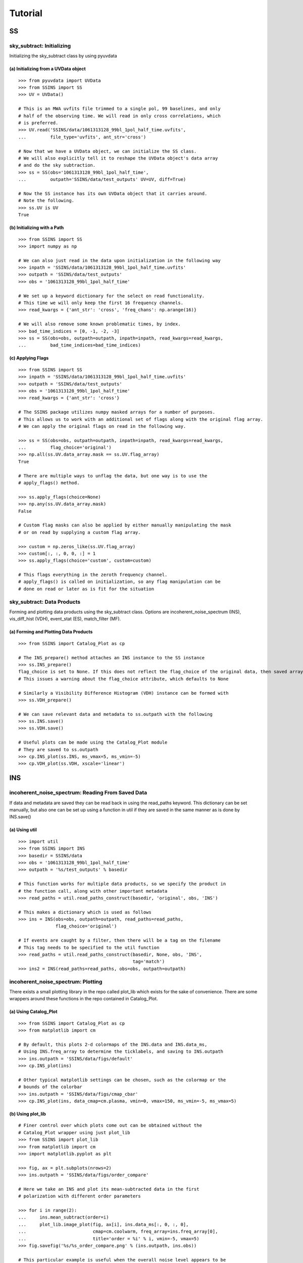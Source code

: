 Tutorial
========

.. testsetup::
   from __future__ import absolute_import, division, print_function

--
SS
--

sky_subtract: Initializing
--------------------------
Initializing the sky_subtract class by using pyuvdata

(a) Initializing from a UVData object
*************************************
::

  >>> from pyuvdata import UVData
  >>> from SSINS import SS
  >>> UV = UVData()

  # This is an MWA uvfits file trimmed to a single pol, 99 baselines, and only
  # half of the observing time. We will read in only cross correlations, which
  # is preferred.
  >>> UV.read('SSINS/data/1061313128_99bl_1pol_half_time.uvfits',
  ...         file_type='uvfits', ant_str='cross')

  # Now that we have a UVData object, we can initialize the SS class.
  # We will also explicitly tell it to reshape the UVData object's data array
  # and do the sky subtraction.
  >>> ss = SS(obs='1061313128_99bl_1pol_half_time',
  ...         outpath='SSINS/data/test_outputs' UV=UV, diff=True)

  # Now the SS instance has its own UVData object that it carries around.
  # Note the following.
  >>> ss.UV is UV
  True

(b) Initializing with a Path
****************************
::

  >>> from SSINS import SS
  >>> import numpy as np

  # We can also just read in the data upon initialization in the following way
  >>> inpath = 'SSINS/data/1061313128_99bl_1pol_half_time.uvfits'
  >>> outpath = 'SSINS/data/test_outputs'
  >>> obs = '1061313128_99bl_1pol_half_time'

  # We set up a keyword dictionary for the select on read functionality.
  # This time we will only keep the first 16 frequency channels.
  >>> read_kwargs = {'ant_str': 'cross', 'freq_chans': np.arange(16)}

  # We will also remove some known problematic times, by index.
  >>> bad_time_indices = [0, -1, -2, -3]
  >>> ss = SS(obs=obs, outpath=outpath, inpath=inpath, read_kwargs=read_kwargs,
  ...         bad_time_indices=bad_time_indices)

(c) Applying Flags
**********************************************
::

  >>> from SSINS import SS
  >>> inpath = 'SSINS/data/1061313128_99bl_1pol_half_time.uvfits'
  >>> outpath = 'SSINS/data/test_outputs'
  >>> obs = '1061313128_99bl_1pol_half_time'
  >>> read_kwargs = {'ant_str': 'cross'}

  # The SSINS package utilizes numpy masked arrays for a number of purposes.
  # This allows us to work with an additional set of flags along with the original flag array.
  # We can apply the original flags on read in the following way.

  >>> ss = SS(obs=obs, outpath=outpath, inpath=inpath, read_kwargs=read_kwargs,
  ...         flag_choice='original')
  >>> np.all(ss.UV.data_array.mask == ss.UV.flag_array)
  True

  # There are multiple ways to unflag the data, but one way is to use the
  # apply_flags() method.

  >>> ss.apply_flags(choice=None)
  >>> np.any(ss.UV.data_array.mask)
  False

  # Custom flag masks can also be applied by either manually manipulating the mask
  # or on read by supplying a custom flag array.

  >>> custom = np.zeros_like(ss.UV.flag_array)
  >>> custom[:, :, 0, 0, :] = 1
  >>> ss.apply_flags(choice='custom', custom=custom)

  # This flags everything in the zeroth frequency channel.
  # apply_flags() is called on initialization, so any flag manipulation can be
  # done on read or later as is fit for the situation

sky_subtract: Data Products
---------------------------
Forming and plotting data products using the sky_subtract class. Options are
incoherent_noise_spectrum (INS), vis_diff_hist (VDH), event_stat (ES),
match_filter (MF).

(a) Forming and Plotting Data Products
**************************************
::

  >>> from SSINS import Catalog_Plot as cp

  # The INS_prepare() method attaches an INS instance to the SS instance
  >>> ss.INS_prepare()
  flag_choice is set to None. If this does not reflect the flag_choice of the original data, then saved arrays will be mislabled
  # This issues a warning about the flag_choice attribute, which defaults to None

  # Similarly a Visibility Difference Histogram (VDH) instance can be formed with
  >>> ss.VDH_prepare()

  # We can save relevant data and metadata to ss.outpath with the following
  >>> ss.INS.save()
  >>> ss.VDH.save()

  # Useful plots can be made using the Catalog_Plot module
  # They are saved to ss.outpath
  >>> cp.INS_plot(ss.INS, ms_vmax=5, ms_vmin=-5)
  >>> cp.VDH_plot(ss.VDH, xscale='linear')

---
INS
---

incoherent_noise_spectrum: Reading From Saved Data
--------------------------------------------------
If data and metadata are saved they can be read back in using the read_paths
keyword. This dictionary can be set manually, but also one can be set up using a
function in util if they are saved in the same manner as is done by INS.save()

(a) Using util
**************
::

  >>> import util
  >>> from SSINS import INS
  >>> basedir = SSINS/data
  >>> obs = '1061313128_99bl_1pol_half_time'
  >>> outpath = '%s/test_outputs' % basedir

  # This function works for multiple data products, so we specify the product in
  # the function call, along with other important metadata
  >>> read_paths = util.read_paths_construct(basedir, 'original', obs, 'INS')

  # This makes a dictionary which is used as follows
  >>> ins = INS(obs=obs, outpath=outpath, read_paths=read_paths,
                flag_choice='original')

  # If events are caught by a filter, then there will be a tag on the filename
  # This tag needs to be specified to the util function
  >>> read_paths = util.read_paths_construct(basedir, None, obs, 'INS',
                                             tag='match')
  >>> ins2 = INS(read_paths=read_paths, obs=obs, outpath=outpath)

incoherent_noise_spectrum: Plotting
-----------------------------------

There exists a small plotting library in the repo called plot_lib which exists
for the sake of convenience. There are some wrappers around these functions in
the repo contained in Catalog_Plot.

(a) Using Catalog_Plot
**********************
::

  >>> from SSINS import Catalog_Plot as cp
  >>> from matplotlib import cm

  # By default, this plots 2-d colormaps of the INS.data and INS.data_ms,
  # Using INS.freq_array to determine the ticklabels, and saving to INS.outpath
  >>> ins.outpath = 'SSINS/data/figs/default'
  >>> cp.INS_plot(ins)

  # Other typical matplotlib settings can be chosen, such as the colormap or the
  # bounds of the colorbar
  >>> ins.outpath = 'SSINS/data/figs/cmap_cbar'
  >>> cp.INS_plot(ins, data_cmap=cm.plasma, vmin=0, vmax=150, ms_vmin=-5, ms_vmax=5)

(b) Using plot_lib
******************
::

  # Finer control over which plots come out can be obtained without the
  # Catalog_Plot wrapper using just plot_lib
  >>> from SSINS import plot_lib
  >>> from matplotlib import cm
  >>> import matplotlib.pyplot as plt

  >>> fig, ax = plt.subplots(nrows=2)
  >>> ins.outpath = 'SSINS/data/figs/order_compare'

  # Here we take an INS and plot its mean-subtracted data in the first
  # polarization with different order parameters

  >>> for i in range(2):
  ...     ins.mean_subtract(order=i)
  ...     plot_lib.image_plot(fig, ax[i], ins.data_ms[:, 0, :, 0],
  ...                         cmap=cm.coolwarm, freq_array=ins.freq_array[0],
  ...                         title='order = %i' % i, vmin=-5, vmax=5)
  >>> fig.savefig('%s/%s_order_compare.png' % (ins.outpath, ins.obs))

  # This particular example is useful when the overall noise level appears to be
  # drifting over the course of the observation and you want to ignore that drift

incoherent_noise_spectrum: Using the mean_subtract() Method
-----------------------------------------------------------

(a) Basic Use
*************
::

  # The method does not automatically set the data_ms attribute, so the assignment
  # must be done manually
  >>> ins.data_ms = ins.mean_subtract()

  # A slice of the array can be calculated by using the f keyword (f for frequencies)
  # Set up a slice object for frequency channels 100 to 199 inclusive
  >>> f = slice(100, 200)
  >>> ins.data_ms[:, :, f] = ins.mean_subtract(f=f)

(b) Using the order Parameter
*****************************
::

  # Sometimes the mean appears to drift in time to linear or higher order
  # A polynomial fit to each channel can be constructed using the order parameter
  >>> ins.data_ms = ins.mean_subtract(order=2)

  # That made a quadratic fit for each channel
  # This can also be done on initialization in the same way
  >>> ins = INS(obs='obsid', outpath='test_outpath', read_paths=read_paths,
                order=1)

  # That made a linear fit

--
MF
--

match_filter: initialization
----------------------------

(a) Initializing from Scratch
*****************************
::

  >>> from SSINS import MF

  # Initialization involves setting desired parameters (reasonable defaults exist)
  # RFI shapes are passed with a dictionary (this example is digital TV in South Africa, where HERA is located)
  >>> shape_dict = {'TV4': [1.74e8, 1.82e8],
                    'TV5': [1.82e8, 1.9e8],
                    'TV6': [1.9e8, 1.98e8]}

  # sig_thresh governs the maximal strength of outlier to leave unflagged
  # The default is estimated from the size of the data
  >>> sig_thresh = 5

  # The single-frequency and broadband streak flaggers can be turned off (default on)
  >>> point = False
  >>> streak = False

  # An INS() instance to operate on is required
  >>> mf = MF(ins, shape_dict=shape_dict, sig_thresh=sig_thresh, point=point,
              streak=streak)

(b) Initializing from a SS() instance
*************************************
::

  # As explained above, the SS class has thin wrappers around the useful classes in this module
  # simply pass the keywords to the method as you would to the initialization
  >>> ss.MF_prepare(sig_thresh=5, shape_dict={'TV4': [1.74e8, 1.82e8],
                                              'TV5': [1.82e8, 1.9e8],
                                              'TV6': [1.9e8, 1.98e8]})

  # If the SS() does not have an INS() attached, it will construct one and pass
  # it to the MF()

match_filter: Applying Tests
----------------------------

(a) Basic Match-Shape Test:
***************************
::

  >>> from SSINS import Catalog_Plot as cp

  # Here, the shapes in the shape_dictionary are tested for
  # This method will automatically apply flags to samples which match the flagging criterion
  >>> mf.apply_match_test()

  # There is a method in Catalog_Plot for plotting MF results
  >>> cp.MF_plot(mf, ms_vmin=-mf.sig_thresh, ms_vmax=mf.sig_thresh)

(b) Flagging All Times for Highly Contaminated Channels:
********************************************************
::

  >>> from SSINS import MF

  # the N_thresh parameter must be set on initialization
  # If a channel has less than N_thresh clean samples remaining, all times will be flagged
  >>> mf = MF(ins, N_thresh=20)

  # One must simply set the apply_N_thresh keyword for the apply_match_test() method
  >>> mf.apply_match_test(apply_N_thresh=True)

(c) Flagging with Polynomial Fitting:
*************************************
::

  >>> from SSINS import Catalog_Plot as cp
  >>> order = 1

  # Initialize the ins of the mf with the desired order
  >>> mf.ins.data_ms = mf.ins.mean_subtract(order=order)

  # Apply flagging at that order
  >>> mf.apply_match_test(order=order)

  # RFI shapes can be smeared at fits of nonzero order
  # This is generally unproblematic for the filter, but looking at the results
  # at different orders can be more or less informative depending on the observation
  >>> mf.ins.data_ms = mf.ins.mf.ins.mean_subtract(order=0)
  >>> cp.MF_plot(mf, ms_vmin=-mf.sig_thresh, ms_vmax=mf.sig_thresh)
